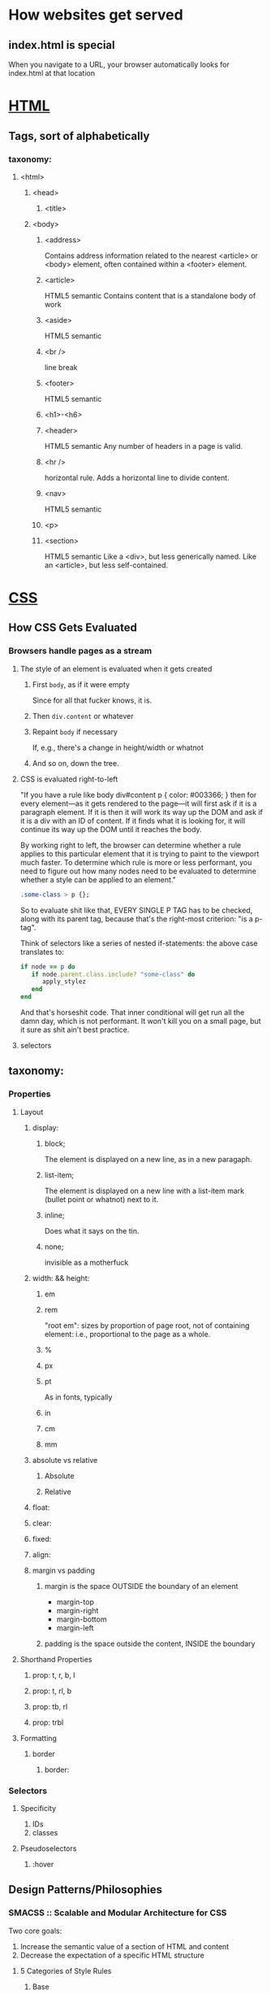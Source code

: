 * How websites get served
** index.html is special
	When you navigate to a URL, your browser automatically looks for
	index.html at that location
* _HTML_
** Tags, sort of alphabetically
*** taxonomy:
**** <html>
***** <head>
****** <title>
***** <body>
****** <address>
		 Contains address information related to the nearest <article> or
		 <body> element, often contained within a <footer> element.
****** <article>
		 HTML5 semantic
		 Contains content that is a standalone body of work
****** <aside>
		 HTML5 semantic

****** <br />
		 line break
****** <footer>
		 HTML5 semantic
****** <h1>-<h6>
****** <header>
		 HTML5 semantic
		 Any number of headers in a page is valid.
****** <hr />
		 horizontal rule. Adds a horizontal line to divide content.
****** <nav>
		 HTML5 semantic
****** <p>
****** <section>
		 HTML5 semantic
		 Like a <div>, but less generically named. Like an <article>, but
		 less self-contained.
* _CSS_
** How CSS Gets Evaluated
*** Browsers handle pages as a stream
**** The style of an element is evaluated when it gets created
***** First ~body~, as if it were empty
		Since for all that fucker knows, it is.
***** Then ~div.content~ or whatever
***** Repaint ~body~ if necessary
		If, e.g., there's a change in height/width or whatnot
***** And so on, down the tree.
**** CSS is evaluated right-to-left
	  "If you have a rule like body div#content p { color: #003366; }
	  then for every element—as it gets rendered to the page—it will
	  first ask if it is a paragraph element. If it is then it will work
	  its way up the DOM and ask if it is a div with an ID of
	  content. If it finds what it is looking for, it will continue its
	  way up the DOM until it reaches the body.

	  By working right to left, the browser can determine whether a rule
	  applies to this particular element that it is trying to paint to
	  the viewport much faster. To determine which rule is more or less
	  performant, you need to figure out how many nodes need to be
	  evaluated to determine whether a style can be applied to an
	  element."

	  #+BEGIN_SRC css
	  .some-class > p {};
	  #+END_SRC
	  So to evaluate shit like that, EVERY SINGLE P TAG has
	  to be checked, along with its parent tag, because that's the
	  right-most criterion: "is a p-tag".

	  Think of selectors like a series of nested if-statements: the
	  above case translates to:
	  #+BEGIN_SRC ruby
	  if node == p do
		 if node.parent.class.include? "some-class" do
			apply_stylez
		 end
	  end
	  #+END_SRC
	  And that's horseshit code. That inner conditional will get run all
	  the damn day, which is not performant. It won't kill you on a
	  small page, but it sure as shit ain't best practice.
**** selectors
** taxonomy:
*** Properties
**** Layout
***** display:
****** block;
		 The element is displayed on a new line, as in a new paragaph.
****** list-item;
		 The element is displayed on a new line with a list-item mark
		 (bullet point or whatnot) next to it.
****** inline;
		 Does what it says on the tin.
****** none;
		 invisible as a motherfuck
***** width: && height:
****** em
****** rem
		 "root em": sizes by proportion of page root, not of containing
		 element: i.e., proportional to the page as a whole.
****** %
****** px
****** pt
		 As in fonts, typically
****** in
****** cm
****** mm
***** absolute vs relative
****** Absolute
****** Relative
***** float:
***** clear:
***** fixed:
***** align:
***** margin vs padding
****** margin is the space OUTSIDE the boundary of an element
		 + margin-top
		 + margin-right
		 + margin-bottom
		 + margin-left
****** padding is the space outside the content, INSIDE the boundary
**** Shorthand Properties
***** prop: t, r, b, l
***** prop: t, rl, b
***** prop: tb, rl
***** prop: trbl
**** Formatting
***** border
****** border:
*** Selectors
**** Specificity
1) IDs
2) classes
**** Pseudoselectors
***** :hover
** Design Patterns/Philosophies
*** SMACSS :: Scalable and Modular Architecture for CSS
	 Two core goals:
	 1) Increase the semantic value of a section of HTML and content
	 2) Decrease the expectation of a specific HTML structure
**** 5 Categories of Style Rules
***** Base
****** Definition
		 Base rules are the defaults. They are almost exclusively single
		 element selectors but it could include attribute selectors
		 pseudo-class selectors, child selectors or sibling
		 selectors. Essentially, a base style says that wherever this element
		 is on the page, it should look like this.

		 Base styles don't typically include any class or ID selectors: they
		 rather define the defaults that other selectors can override.

		 A classic example is a reset.

		 #+NAME: Base Examples
		 #+BEGIN_SRC css
		 html, body, form { margin: 0; padding: 0; }
		 input[type=text] { border: 1px solid #999; }
		 a { color: #039; }
		 a:hover { color: #03C; }
		 #+END_SRC
****** Suggestions
		 Base styles include setting heading sizes, default link styles, default font styles, and body backgrounds. There should be no need to use !important in a Base style.

		 "I highly recommended that you specify a body background. Some users
		 may define their own background as something other than white. If you
		 work off the expectation that the background will be white, your
		 design may look broken. Worse, your font colour choice may clash with
		 the user’s setting and make your site unusable."

***** Layout
****** Definition
		 There is a qualitative distinction between layouts dictating the
		 major and minor components of a page. The minor components--a
		 callout, login form, nav item, &c--are contained with the scope
		 of major elements like a header or footer.

		 Layout styles are those major components; the minor ones are
		 Modules.

****** Major and minor layout styles
		 Major layout styles are large, typically unique components that
		 are traditionally styled using IDs. I'm not wild about using IDs
		 in CSS at all, though this might evolve.

****** Example Code
		 #+NAME: Layout Declarations
		 #+BEGIN_SRC css
		 .l-header, #article, #footer {
			  width: 960px;
			  margin: auto;
		 }

		 .l-article {
			  border: solid .l-CCC;
			  border-width: 1px 0 0;
		 }

		 .l-article {
			  float: left;
		 }

		 .l-sidebar {
			  float: right;
		 }

		 .l-flipped .l-article {
			  float: right;
		 }

		 .l-flipped .l-sidebar {
			  float: left;
		 }
		 #+END_SRC
***** Module
****** Definition
		 Modules are the reusable, modular parts of our design. They are
		 the callouts, the sidebar sections, the product lists and so on.

		 Modules are the main part of most sites.
****** Subclassing
		 Using child or descendant selectors is okay iff they will ALWAYS
		 behave a given way. But those fuckers basically never do, of
		 course.

		 * _Only include selectors with semantic meaning_
		 * Use a subclass rather than conditional styling based on
			location, which is brittle af
			#+NAME: Styling a Subclass
			#+BEGIN_SRC css
			.something {
			  width: 100%
			  /* other styling */
			}
			.something-constrained {
			  width: 50%
			}
			#+END_SRC
			#+NAME: Using That Subclass in HTML
			#+BEGIN_SRC html
			<tag class="something something-constrained"></tag>
			#+END_SRC
***** State
****** Definition
		 State rules are ways to describe how our modules or layouts will
		 look when in a particular state. Is it hidden or expanded? Is it
		 active or inactive? They are about describing how a module or
		 layout looks on screens that are smaller or bigger. Although,
		 real talk, not sure why you'd use this shit instead of a set of
		 breakpoints for that. ANYWAY.

		 1) State styles can apply to layout and/or module styles; and
		 2) State styles indicate a JS dependency

		 Standard namespacing: is-

****** !important
		 Since state styles often override more complex rule sets, using
		 ~!important~ can make a boatload of sense. As ever, don't be a
		 dumbass with ~!important~ and fuck everything up, and don't use
		 it if the styling works without it.

****** Combining State with Modules
		 Sometimes, shit is unavoidable: state is specific to a certain
		 module and so is its styling and that's just how it is.

		 * State class name should include module name, e.g. ~.is-tab-active~
		 * Its rules should live with the module, not the other states.

****** Example Code
		 #+NAME: Stateful HTML
		 #+BEGIN_SRC html
		 <div class="l-header is-collapsed">
			  <form>
					<div class="msg is-error">
						 There is an error!
					</div>
					<!--label hidden from view, but included for screen readers-->
					<label for="searchbox" class="is-hidden">Search</label>
					<input type="search" id="searchbox">
			  </form>
		 </div>
		 #+END_SRC
***** Theme
****** Definition
		 A set of colors and images that give a site a certain feel. Can
		 be similar to layout, module, even base styles: the defining
		 characteristic is that Theme styles are separated out into nice
		 modular code so you can switch themes.
****** Don't Namespace Themes Stupidly: Namespace Them Well
***** Font styles Work Like Themes (I18n) But Are Conceptually Different
**** ...And Their Naming Conventions
	  Use prefixes to differentiate between:
	  - Layout:: l- layout- grid- etc
	  - State:: is-
	  - Module:: name of module
		 #+NAME: Prefix Examples
		 #+BEGIN_SRC css
		 /* Example Module */
		 .example { }

		 /* Callout Module */
		 .callout { }

		 /* Callout Module with State */
		 .callout.is-collapsed { }

		 /* Form field module */
		 .field { }

		 /* Inline layout  */
		 .l-inline { }
		 #+END_SRC
**** Depth of Applicability
***** How Many "Generations" of HTML Do Your Selectors Go Through?
		: body.article > #main > #content > #intro > p > b
		goes through 6 generations. And fucking sucks.
		: .article #intro b
		is sneakier about it, but it ALSO touches 6 levels.
****** Extract design patterns into classes and SHAZAM, a depth of 1.
******* That shit is reusable as fuck, all over the goddamn place.

*** Atomic
**** Atoms
**** Molecules
* _[BD]OM API_
** <<window>> -- the root of the Browser Object Model
	Not technically part of the DOM spec, but supported by all major
	browsers. There is one ~window~ object per browser window, and
	one other per ~<iframe>~. Parent of all the objects in a
	browser-rendered document. ~window.foo~ is redundant, typically.
*** location
**** <<location.href>>
*** history
*** navigator
*** document -- the root of the Document Object Model
===== PROPERTIES =========================================================
**** <<document.URL>>
	  read-only. Contains the URL. See [[location.href]]
**** <<location.protocol>>
	  Contains the protocol portion of the URL
**** <<location.hostname>>
	  e.g. `www.google.com`
**** <<location.port>>
	  The integer port number.
**** <<location.pathname>>
	  The portion of the URL between the [[<<location.hostname>>][hostname]] and the [[<<location.search>>][query string]],
	  if any.
**** <<location.search>>
	  The query string.
**** <<location.host>>
	  The [[<<location.hostname][hostname]] and [[<<location.port>>][port]] combined, as `www.google.com:80`
**** <<location.hash>>
	  The portion of the URL following the `#`, if any; the anchor portion.
===== METHODS =============================================================
**** location.assign()
**** location.reload()
**** location.replace()
* _Application model_
  Compared to native apps, which have hella friction (app store, click
  click click, etc), the web has solved distribution. Which is the
  hardest problem! Possible to load and, given repeat usage (the best
  measure of engagement), cache a UI. Now you're not tethered to your
  web connection any more. Serve the shell of the app with a service
  worker and use the network (if present) to serve changable content.

** manifest
** service worker
